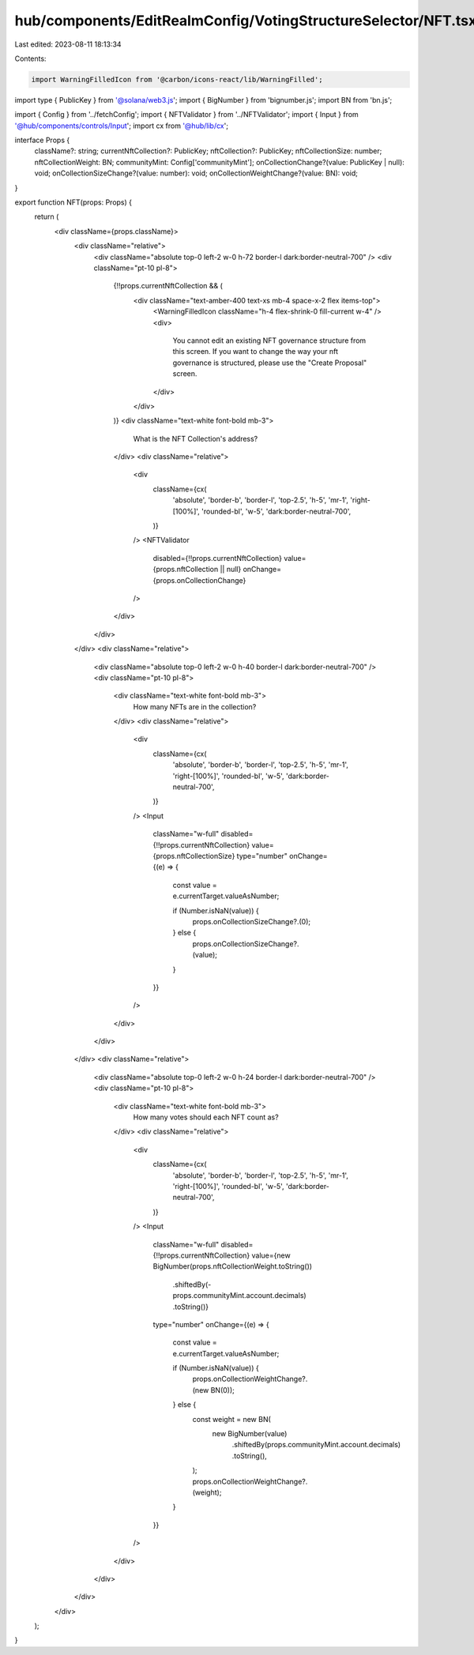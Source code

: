 hub/components/EditRealmConfig/VotingStructureSelector/NFT.tsx
==============================================================

Last edited: 2023-08-11 18:13:34

Contents:

.. code-block:: tsx

    import WarningFilledIcon from '@carbon/icons-react/lib/WarningFilled';
import type { PublicKey } from '@solana/web3.js';
import { BigNumber } from 'bignumber.js';
import BN from 'bn.js';

import { Config } from '../fetchConfig';
import { NFTValidator } from '../NFTValidator';
import { Input } from '@hub/components/controls/Input';
import cx from '@hub/lib/cx';

interface Props {
  className?: string;
  currentNftCollection?: PublicKey;
  nftCollection?: PublicKey;
  nftCollectionSize: number;
  nftCollectionWeight: BN;
  communityMint: Config['communityMint'];
  onCollectionChange?(value: PublicKey | null): void;
  onCollectionSizeChange?(value: number): void;
  onCollectionWeightChange?(value: BN): void;
}

export function NFT(props: Props) {
  return (
    <div className={props.className}>
      <div className="relative">
        <div className="absolute top-0 left-2 w-0 h-72 border-l dark:border-neutral-700" />
        <div className="pt-10 pl-8">
          {!!props.currentNftCollection && (
            <div className="text-amber-400 text-xs mb-4 space-x-2 flex items-top">
              <WarningFilledIcon className="h-4 flex-shrink-0 fill-current w-4" />
              <div>
                You cannot edit an existing NFT governance structure from this
                screen. If you want to change the way your nft governance is
                structured, please use the "Create Proposal" screen.
              </div>
            </div>
          )}
          <div className="text-white font-bold mb-3">
            What is the NFT Collection's address?
          </div>
          <div className="relative">
            <div
              className={cx(
                'absolute',
                'border-b',
                'border-l',
                'top-2.5',
                'h-5',
                'mr-1',
                'right-[100%]',
                'rounded-bl',
                'w-5',
                'dark:border-neutral-700',
              )}
            />
            <NFTValidator
              disabled={!!props.currentNftCollection}
              value={props.nftCollection || null}
              onChange={props.onCollectionChange}
            />
          </div>
        </div>
      </div>
      <div className="relative">
        <div className="absolute top-0 left-2 w-0 h-40 border-l dark:border-neutral-700" />
        <div className="pt-10 pl-8">
          <div className="text-white font-bold mb-3">
            How many NFTs are in the collection?
          </div>
          <div className="relative">
            <div
              className={cx(
                'absolute',
                'border-b',
                'border-l',
                'top-2.5',
                'h-5',
                'mr-1',
                'right-[100%]',
                'rounded-bl',
                'w-5',
                'dark:border-neutral-700',
              )}
            />
            <Input
              className="w-full"
              disabled={!!props.currentNftCollection}
              value={props.nftCollectionSize}
              type="number"
              onChange={(e) => {
                const value = e.currentTarget.valueAsNumber;

                if (Number.isNaN(value)) {
                  props.onCollectionSizeChange?.(0);
                } else {
                  props.onCollectionSizeChange?.(value);
                }
              }}
            />
          </div>
        </div>
      </div>
      <div className="relative">
        <div className="absolute top-0 left-2 w-0 h-24 border-l dark:border-neutral-700" />
        <div className="pt-10 pl-8">
          <div className="text-white font-bold mb-3">
            How many votes should each NFT count as?
          </div>
          <div className="relative">
            <div
              className={cx(
                'absolute',
                'border-b',
                'border-l',
                'top-2.5',
                'h-5',
                'mr-1',
                'right-[100%]',
                'rounded-bl',
                'w-5',
                'dark:border-neutral-700',
              )}
            />
            <Input
              className="w-full"
              disabled={!!props.currentNftCollection}
              value={new BigNumber(props.nftCollectionWeight.toString())
                .shiftedBy(-props.communityMint.account.decimals)
                .toString()}
              type="number"
              onChange={(e) => {
                const value = e.currentTarget.valueAsNumber;

                if (Number.isNaN(value)) {
                  props.onCollectionWeightChange?.(new BN(0));
                } else {
                  const weight = new BN(
                    new BigNumber(value)
                      .shiftedBy(props.communityMint.account.decimals)
                      .toString(),
                  );
                  props.onCollectionWeightChange?.(weight);
                }
              }}
            />
          </div>
        </div>
      </div>
    </div>
  );
}


